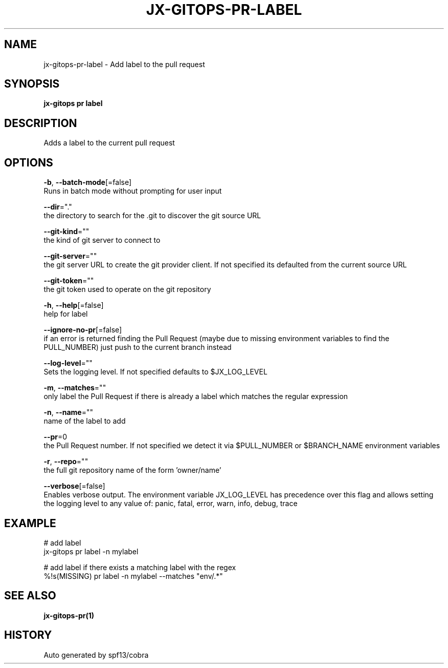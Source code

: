 .TH "JX-GITOPS\-PR\-LABEL" "1" "" "Auto generated by spf13/cobra" "" 
.nh
.ad l


.SH NAME
.PP
jx\-gitops\-pr\-label \- Add label to the pull request


.SH SYNOPSIS
.PP
\fBjx\-gitops pr label\fP


.SH DESCRIPTION
.PP
Adds a label to the current pull request


.SH OPTIONS
.PP
\fB\-b\fP, \fB\-\-batch\-mode\fP[=false]
    Runs in batch mode without prompting for user input

.PP
\fB\-\-dir\fP="."
    the directory to search for the .git to discover the git source URL

.PP
\fB\-\-git\-kind\fP=""
    the kind of git server to connect to

.PP
\fB\-\-git\-server\fP=""
    the git server URL to create the git provider client. If not specified its defaulted from the current source URL

.PP
\fB\-\-git\-token\fP=""
    the git token used to operate on the git repository

.PP
\fB\-h\fP, \fB\-\-help\fP[=false]
    help for label

.PP
\fB\-\-ignore\-no\-pr\fP[=false]
    if an error is returned finding the Pull Request (maybe due to missing environment variables to find the PULL\_NUMBER) just push to the current branch instead

.PP
\fB\-\-log\-level\fP=""
    Sets the logging level. If not specified defaults to $JX\_LOG\_LEVEL

.PP
\fB\-m\fP, \fB\-\-matches\fP=""
    only label the Pull Request if there is already a label which matches the regular expression

.PP
\fB\-n\fP, \fB\-\-name\fP=""
    name of the label to add

.PP
\fB\-\-pr\fP=0
    the Pull Request number. If not specified we detect it via $PULL\_NUMBER or $BRANCH\_NAME environment variables

.PP
\fB\-r\fP, \fB\-\-repo\fP=""
    the full git repository name of the form 'owner/name'

.PP
\fB\-\-verbose\fP[=false]
    Enables verbose output. The environment variable JX\_LOG\_LEVEL has precedence over this flag and allows setting the logging level to any value of: panic, fatal, error, warn, info, debug, trace


.SH EXAMPLE
.PP
# add label
  jx\-gitops pr label \-n mylabel

.PP
# add label if there exists a matching label with the regex
  %!s(MISSING) pr label \-n mylabel \-\-matches "env/.*"


.SH SEE ALSO
.PP
\fBjx\-gitops\-pr(1)\fP


.SH HISTORY
.PP
Auto generated by spf13/cobra
